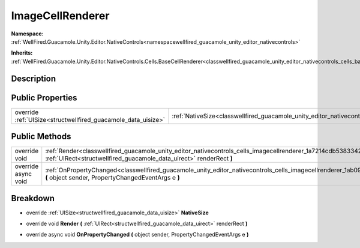 .. _classwellfired_guacamole_unity_editor_nativecontrols_cells_imagecellrenderer:

ImageCellRenderer
==================

**Namespace:** :ref:`WellFired.Guacamole.Unity.Editor.NativeControls<namespacewellfired_guacamole_unity_editor_nativecontrols>`

**Inherits:** :ref:`WellFired.Guacamole.Unity.Editor.NativeControls.Cells.BaseCellRenderer<classwellfired_guacamole_unity_editor_nativecontrols_cells_basecellrenderer>`


Description
------------



Public Properties
------------------

+----------------------------------------------------------------+--------------------------------------------------------------------------------------------------------------------------------------+
|override :ref:`UISize<structwellfired_guacamole_data_uisize>`   |:ref:`NativeSize<classwellfired_guacamole_unity_editor_nativecontrols_cells_imagecellrenderer_1a586cf8ee6bed114192f7c9ea6842b85f>`    |
+----------------------------------------------------------------+--------------------------------------------------------------------------------------------------------------------------------------+

Public Methods
---------------

+----------------------+-------------------------------------------------------------------------------------------------------------------------------------------------------------------------------------------------------------+
|override void         |:ref:`Render<classwellfired_guacamole_unity_editor_nativecontrols_cells_imagecellrenderer_1a7214cdb5383342d4b829425a3e5ec952>` **(** :ref:`UIRect<structwellfired_guacamole_data_uirect>` renderRect **)**   |
+----------------------+-------------------------------------------------------------------------------------------------------------------------------------------------------------------------------------------------------------+
|override async void   |:ref:`OnPropertyChanged<classwellfired_guacamole_unity_editor_nativecontrols_cells_imagecellrenderer_1ab0923b1d2a0fa23cf59f7423a5b1088d>` **(** object sender, PropertyChangedEventArgs e **)**              |
+----------------------+-------------------------------------------------------------------------------------------------------------------------------------------------------------------------------------------------------------+

Breakdown
----------

.. _classwellfired_guacamole_unity_editor_nativecontrols_cells_imagecellrenderer_1a586cf8ee6bed114192f7c9ea6842b85f:

- override :ref:`UISize<structwellfired_guacamole_data_uisize>` **NativeSize** 

.. _classwellfired_guacamole_unity_editor_nativecontrols_cells_imagecellrenderer_1a7214cdb5383342d4b829425a3e5ec952:

- override void **Render** **(** :ref:`UIRect<structwellfired_guacamole_data_uirect>` renderRect **)**

.. _classwellfired_guacamole_unity_editor_nativecontrols_cells_imagecellrenderer_1ab0923b1d2a0fa23cf59f7423a5b1088d:

- override async void **OnPropertyChanged** **(** object sender, PropertyChangedEventArgs e **)**

